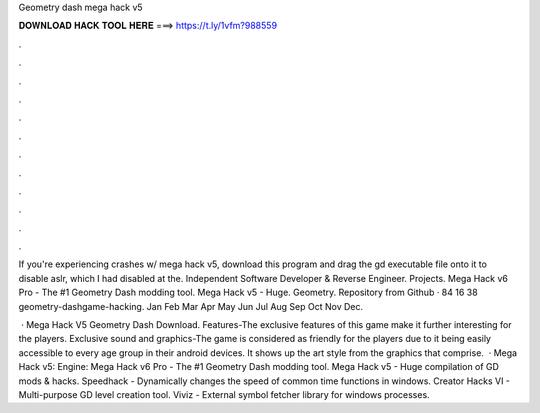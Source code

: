 Geometry dash mega hack v5



𝐃𝐎𝐖𝐍𝐋𝐎𝐀𝐃 𝐇𝐀𝐂𝐊 𝐓𝐎𝐎𝐋 𝐇𝐄𝐑𝐄 ===> https://t.ly/1vfm?988559



.



.



.



.



.



.



.



.



.



.



.



.

If you're experiencing crashes w/ mega hack v5, download this program and drag the gd executable file onto it to disable aslr, which I had disabled at the. Independent Software Developer & Reverse Engineer. Projects. Mega Hack v6 Pro - The #1 Geometry Dash modding tool. Mega Hack v5 - Huge. Geometry. Repository from Github  · 84 16 38 geometry-dashgame-hacking. Jan Feb Mar Apr May Jun Jul Aug Sep Oct Nov Dec.

 · Mega Hack V5 Geometry Dash Download. Features-The exclusive features of this game make it further interesting for the players. Exclusive sound and graphics-The game is considered as friendly for the players due to it being easily accessible to every age group in their android devices. It shows up the art style from the graphics that comprise.  · Mega Hack v5:  Engine:  Mega Hack v6 Pro - The #1 Geometry Dash modding tool. Mega Hack v5 - Huge compilation of GD mods & hacks. Speedhack - Dynamically changes the speed of common time functions in windows. Creator Hacks VI - Multi-purpose GD level creation tool. Viviz - External symbol fetcher library for windows processes.
